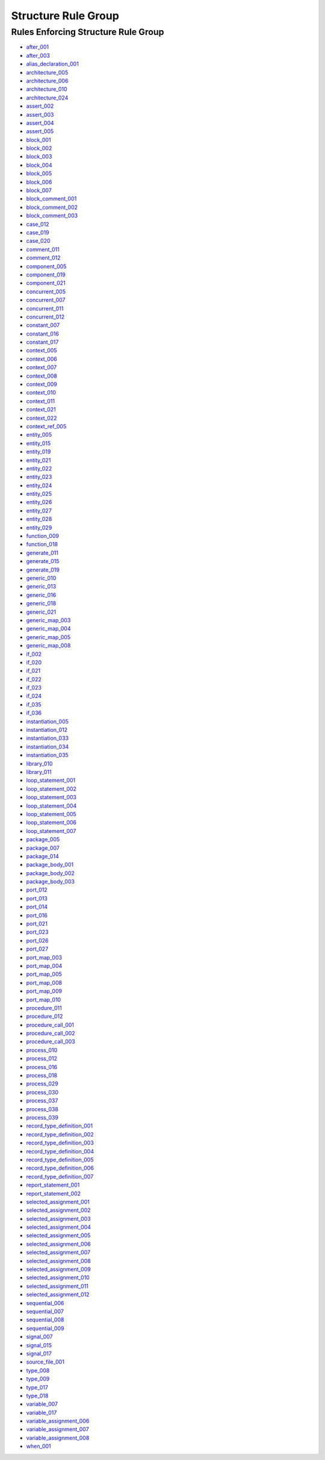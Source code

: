
Structure Rule Group
--------------------

Rules Enforcing Structure Rule Group
####################################

* `after_001 <after_rules.html#after-001>`_
* `after_003 <after_rules.html#after-003>`_
* `alias_declaration_001 <alias_rules.html#alias-declaration-001>`_
* `architecture_005 <architecture_rules.html#architecture-005>`_
* `architecture_006 <architecture_rules.html#architecture-006>`_
* `architecture_010 <architecture_rules.html#architecture-010>`_
* `architecture_024 <architecture_rules.html#architecture-024>`_
* `assert_002 <assert_rules.html#assert-002>`_
* `assert_003 <assert_rules.html#assert-003>`_
* `assert_004 <assert_rules.html#assert-004>`_
* `assert_005 <assert_rules.html#assert-005>`_
* `block_001 <block_rules.html#block-001>`_
* `block_002 <block_rules.html#block-002>`_
* `block_003 <block_rules.html#block-003>`_
* `block_004 <block_rules.html#block-004>`_
* `block_005 <block_rules.html#block-005>`_
* `block_006 <block_rules.html#block-006>`_
* `block_007 <block_rules.html#block-007>`_
* `block_comment_001 <block_comment_rules.html#block-comment-001>`_
* `block_comment_002 <block_comment_rules.html#block-comment-002>`_
* `block_comment_003 <block_comment_rules.html#block-comment-003>`_
* `case_012 <case_rules.html#case-012>`_
* `case_019 <case_rules.html#case-019>`_
* `case_020 <case_rules.html#case-020>`_
* `comment_011 <comment_rules.html#comment-011>`_
* `comment_012 <comment_rules.html#comment-012>`_
* `component_005 <component_rules.html#component-005>`_
* `component_019 <component_rules.html#component-019>`_
* `component_021 <component_rules.html#component-021>`_
* `concurrent_005 <concurrent_rules.html#concurrent-005>`_
* `concurrent_007 <concurrent_rules.html#concurrent-007>`_
* `concurrent_011 <concurrent_rules.html#concurrent-011>`_
* `concurrent_012 <concurrent_rules.html#concurrent-012>`_
* `constant_007 <constant_rules.html#constant-007>`_
* `constant_016 <constant_rules.html#constant-016>`_
* `constant_017 <constant_rules.html#constant-017>`_
* `context_005 <context_rules.html#context-005>`_
* `context_006 <context_rules.html#context-006>`_
* `context_007 <context_rules.html#context-007>`_
* `context_008 <context_rules.html#context-008>`_
* `context_009 <context_rules.html#context-009>`_
* `context_010 <context_rules.html#context-010>`_
* `context_011 <context_rules.html#context-011>`_
* `context_021 <context_rules.html#context-021>`_
* `context_022 <context_rules.html#context-022>`_
* `context_ref_005 <context_ref_rules.html#context-ref-005>`_
* `entity_005 <entity_rules.html#entity-005>`_
* `entity_015 <entity_rules.html#entity-015>`_
* `entity_019 <entity_rules.html#entity-019>`_
* `entity_021 <entity_rules.html#entity-021>`_
* `entity_022 <entity_rules.html#entity-022>`_
* `entity_023 <entity_rules.html#entity-023>`_
* `entity_024 <entity_rules.html#entity-024>`_
* `entity_025 <entity_rules.html#entity-025>`_
* `entity_026 <entity_rules.html#entity-026>`_
* `entity_027 <entity_rules.html#entity-027>`_
* `entity_028 <entity_rules.html#entity-028>`_
* `entity_029 <entity_rules.html#entity-029>`_
* `function_009 <function_rules.html#function-009>`_
* `function_018 <function_rules.html#function-018>`_
* `generate_011 <generate_rules.html#generate-011>`_
* `generate_015 <generate_rules.html#generate-015>`_
* `generate_019 <generate_rules.html#generate-019>`_
* `generic_010 <generic_rules.html#generic-010>`_
* `generic_013 <generic_rules.html#generic-013>`_
* `generic_016 <generic_rules.html#generic-016>`_
* `generic_018 <generic_rules.html#generic-018>`_
* `generic_021 <generic_rules.html#generic-021>`_
* `generic_map_003 <generic_map_rules.html#generic-map-003>`_
* `generic_map_004 <generic_map_rules.html#generic-map-004>`_
* `generic_map_005 <generic_map_rules.html#generic-map-005>`_
* `generic_map_008 <generic_map_rules.html#generic-map-008>`_
* `if_002 <if_rules.html#if-002>`_
* `if_020 <if_rules.html#if-020>`_
* `if_021 <if_rules.html#if-021>`_
* `if_022 <if_rules.html#if-022>`_
* `if_023 <if_rules.html#if-023>`_
* `if_024 <if_rules.html#if-024>`_
* `if_035 <if_rules.html#if-035>`_
* `if_036 <if_rules.html#if-036>`_
* `instantiation_005 <instantiation_rules.html#instantiation-005>`_
* `instantiation_012 <instantiation_rules.html#instantiation-012>`_
* `instantiation_033 <instantiation_rules.html#instantiation-033>`_
* `instantiation_034 <instantiation_rules.html#instantiation-034>`_
* `instantiation_035 <instantiation_rules.html#instantiation-035>`_
* `library_010 <library_rules.html#library-010>`_
* `library_011 <library_rules.html#library-011>`_
* `loop_statement_001 <loop_statement_rules.html#loop-statement-001>`_
* `loop_statement_002 <loop_statement_rules.html#loop-statement-002>`_
* `loop_statement_003 <loop_statement_rules.html#loop-statement-003>`_
* `loop_statement_004 <loop_statement_rules.html#loop-statement-004>`_
* `loop_statement_005 <loop_statement_rules.html#loop-statement-005>`_
* `loop_statement_006 <loop_statement_rules.html#loop-statement-006>`_
* `loop_statement_007 <loop_statement_rules.html#loop-statement-007>`_
* `package_005 <package_rules.html#package-005>`_
* `package_007 <package_rules.html#package-007>`_
* `package_014 <package_rules.html#package-014>`_
* `package_body_001 <package_body_rules.html#package-body-001>`_
* `package_body_002 <package_body_rules.html#package-body-002>`_
* `package_body_003 <package_body_rules.html#package-body-003>`_
* `port_012 <port_rules.html#port-012>`_
* `port_013 <port_rules.html#port-013>`_
* `port_014 <port_rules.html#port-014>`_
* `port_016 <port_rules.html#port-016>`_
* `port_021 <port_rules.html#port-021>`_
* `port_023 <port_rules.html#port-023>`_
* `port_026 <port_rules.html#port-026>`_
* `port_027 <port_rules.html#port-027>`_
* `port_map_003 <port_map_rules.html#port-map-003>`_
* `port_map_004 <port_map_rules.html#port-map-004>`_
* `port_map_005 <port_map_rules.html#port-map-005>`_
* `port_map_008 <port_map_rules.html#port-map-008>`_
* `port_map_009 <port_map_rules.html#port-map-009>`_
* `port_map_010 <port_map_rules.html#port-map-010>`_
* `procedure_011 <procedure_rules.html#procedure-011>`_
* `procedure_012 <procedure_rules.html#procedure-012>`_
* `procedure_call_001 <procedure_call_rules.html#procedure-call-001>`_
* `procedure_call_002 <procedure_call_rules.html#procedure-call-002>`_
* `procedure_call_003 <procedure_call_rules.html#procedure-call-003>`_
* `process_010 <process_rules.html#process-010>`_
* `process_012 <process_rules.html#process-012>`_
* `process_016 <process_rules.html#process-016>`_
* `process_018 <process_rules.html#process-018>`_
* `process_029 <process_rules.html#process-029>`_
* `process_030 <process_rules.html#process-030>`_
* `process_037 <process_rules.html#process-037>`_
* `process_038 <process_rules.html#process-038>`_
* `process_039 <process_rules.html#process-039>`_
* `record_type_definition_001 <record_type_definition_rules.html#record-type-definition-001>`_
* `record_type_definition_002 <record_type_definition_rules.html#record-type-definition-002>`_
* `record_type_definition_003 <record_type_definition_rules.html#record-type-definition-003>`_
* `record_type_definition_004 <record_type_definition_rules.html#record-type-definition-004>`_
* `record_type_definition_005 <record_type_definition_rules.html#record-type-definition-005>`_
* `record_type_definition_006 <record_type_definition_rules.html#record-type-definition-006>`_
* `record_type_definition_007 <record_type_definition_rules.html#record-type-definition-007>`_
* `report_statement_001 <report_statement_rules.html#report-statement-001>`_
* `report_statement_002 <report_statement_rules.html#report-statement-002>`_
* `selected_assignment_001 <selected_assignment_rules.html#selected-assignment-001>`_
* `selected_assignment_002 <selected_assignment_rules.html#selected-assignment-002>`_
* `selected_assignment_003 <selected_assignment_rules.html#selected-assignment-003>`_
* `selected_assignment_004 <selected_assignment_rules.html#selected-assignment-004>`_
* `selected_assignment_005 <selected_assignment_rules.html#selected-assignment-005>`_
* `selected_assignment_006 <selected_assignment_rules.html#selected-assignment-006>`_
* `selected_assignment_007 <selected_assignment_rules.html#selected-assignment-007>`_
* `selected_assignment_008 <selected_assignment_rules.html#selected-assignment-008>`_
* `selected_assignment_009 <selected_assignment_rules.html#selected-assignment-009>`_
* `selected_assignment_010 <selected_assignment_rules.html#selected-assignment-010>`_
* `selected_assignment_011 <selected_assignment_rules.html#selected-assignment-011>`_
* `selected_assignment_012 <selected_assignment_rules.html#selected-assignment-012>`_
* `sequential_006 <sequential_rules.html#sequential-006>`_
* `sequential_007 <sequential_rules.html#sequential-007>`_
* `sequential_008 <sequential_rules.html#sequential-008>`_
* `sequential_009 <sequential_rules.html#sequential-009>`_
* `signal_007 <signal_rules.html#signal-007>`_
* `signal_015 <signal_rules.html#signal-015>`_
* `signal_017 <signal_rules.html#signal-017>`_
* `source_file_001 <source_file_rules.html#source-file-001>`_
* `type_008 <type_rules.html#type-008>`_
* `type_009 <type_rules.html#type-009>`_
* `type_017 <type_rules.html#type-017>`_
* `type_018 <type_rules.html#type-018>`_
* `variable_007 <variable_rules.html#variable-007>`_
* `variable_017 <variable_rules.html#variable-017>`_
* `variable_assignment_006 <variable_assignment_rules.html#variable-assignment-006>`_
* `variable_assignment_007 <variable_assignment_rules.html#variable-assignment-007>`_
* `variable_assignment_008 <variable_assignment_rules.html#variable-assignment-008>`_
* `when_001 <when_rules.html#when-001>`_

